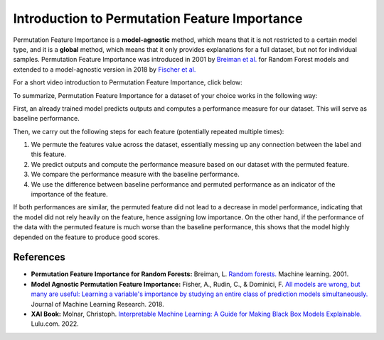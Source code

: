 Introduction to Permutation Feature Importance
===============================================

Permutation Feature Importance is a **model-agnostic** method, which means that it is not restricted to a certain model type, 
and it is a **global** method, which means that it only provides explanations for a full dataset, but not for individual samples.
Permutation Feature Importance was introduced in 2001 by `Breiman et al. <https://link.springer.com/article/10.1023/a:1010933404324>`_ for Random Forest models and extended to a model-agnostic version in 2018 by `Fischer et al. <https://www.jmlr.org/papers/v20/18-760.html>`_

For a short video introduction to Permutation Feature Importance, click below:

.. vimeo:: 745319412?h=1e5bd15ff7

    Short video lecture on the principles of Permutation Feature Importance.


To summarize, Permutation Feature Importance for a dataset of your choice works in the following way:

First, an already trained model predicts outputs and computes a performance measure for our dataset. This will serve as baseline performance.

Then, we carry out the following steps for each feature (potentially repeated multiple times):

1) We permute the features value across the dataset, essentially messing up any connection between the label and this feature.  
2) We predict outputs and compute the performance measure based on our dataset with the permuted feature.  
3) We compare the performance measure with the baseline performance.  
4) We use the difference between baseline performance and permuted performance as an indicator of the importance of the feature.  

If both performances are similar, the permuted feature did not lead to a decrease in model performance, indicating that the model did not rely heavily on the feature, hence assigning low importance. 
On the other hand, if the performance of the data with the permuted feature is much worse than the baseline performance, this shows that the model highly depended on the feature to produce good scores.

References
-----------

- **Permutation Feature Importance for Random Forests:** Breiman, L. `Random forests. <https://link.springer.com/article/10.1023/a:1010933404324>`_ Machine learning. 2001.
- **Model Agnostic Permutation Feature Importance:** Fisher, A., Rudin, C., & Dominici, F. `All models are wrong, but many are useful: Learning a variable's importance by studying an entire class of prediction models simultaneously. <https://www.jmlr.org/papers/v20/18-760.html>`_ Journal of Machine Learning Research. 2018.
- **XAI Book:** Molnar, Christoph. `Interpretable Machine Learning: A Guide for Making Black Box Models Explainable. <https://christophm.github.io/interpretable-ml-book/>`_ Lulu.com. 2022.
